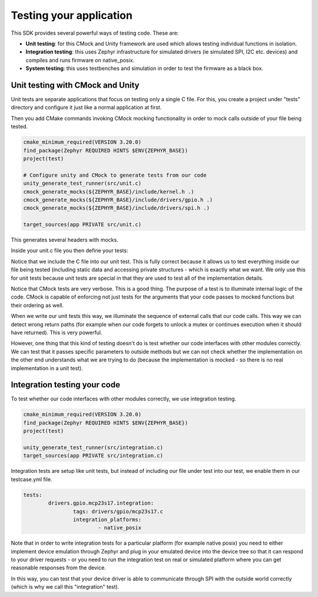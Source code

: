 .. SPDX-License-Identifier: Apache-2.0
.. Copyright 2022 Martin Schröder <info@swedishembedded.com>
   Consulting: https://swedishembedded.com/go
   Training: https://swedishembedded.com/tag/training

Testing your application
========================

This SDK provides several powerful ways of testing code. These are:

- **Unit testing**: for this CMock and Unity framework are used which allows
  testing individual functions in isolation.
- **Integration testing**: this uses Zephyr infrastructure for simulated drivers
  (ie simulated SPI, I2C etc. devices) and compiles and runs firmware on
  native_posix.
- **System testing**: this uses testbenches and simulation in order to test the
  firmware as a black box.

Unit testing with CMock and Unity
---------------------------------

Unit tests are separate applications that focus on testing only a single C file.
For this, you create a project under "tests" directory and configure it just
like a normal application at first.

Then you add CMake commands invoking CMock mocking functionality in order to
mock calls outside of your file being tested.

.. code-block:: text

	cmake_minimum_required(VERSION 3.20.0)
	find_package(Zephyr REQUIRED HINTS $ENV{ZEPHYR_BASE})
	project(test)

	# Configure unity and CMock to generate tests from our code
	unity_generate_test_runner(src/unit.c)
	cmock_generate_mocks(${ZEPHYR_BASE}/include/kernel.h .)
	cmock_generate_mocks(${ZEPHYR_BASE}/include/drivers/gpio.h .)
	cmock_generate_mocks(${ZEPHYR_BASE}/include/drivers/spi.h .)

	target_sources(app PRIVATE src/unit.c)

This generates several headers with mocks.

Inside your unit.c file you then define your tests:

.. code-blocl:: c
	#include <mock_kernel.h>
	#include <mock_gpio.h>
	#include <mock_spi.h>

	#include "../../../../../drivers/gpio/mcp23s17.c"

	static int _spi_transceive_dt_get_intf(const struct spi_dt_spec *spec,
								const struct spi_buf_set *tx_bufs,
								const struct spi_buf_set *rx_bufs, int call_no)
	{
		memset(rx_bufs->buffers[1].buf, 0, rx_bufs->buffers[1].len);
		// default values for first two registers
		((uint8_t *)rx_bufs->buffers[1].buf)[0] = data.regs.INTFA;
		((uint8_t *)rx_bufs->buffers[1].buf)[1] = data.regs.INTFB;
		return 0;
	}

	void test_mcp23s17_get_pending_int_should_return_intf_value(void)
	{
		__wrap_k_is_in_isr_ExpectAndReturn(0);
		__wrap_k_mutex_lock_ExpectAndReturn(&data.lock, K_FOREVER, 0);
		__wrap_spi_transceive_dt_AddCallback(_spi_transceive_dt_get_intf);
		__wrap_spi_transceive_dt_ExpectAndReturn(&conf.spi, NULL, NULL, 0);
		__wrap_spi_transceive_dt_IgnoreArg_tx_bufs();
		__wrap_spi_transceive_dt_IgnoreArg_rx_bufs();
		__wrap_k_mutex_unlock_ExpectAndReturn(&data.lock, 0);
		data.regs.INTFB = 0x34;
		data.regs.INTFA = 0x12;
		TEST_ASSERT_EQUAL(0x3412, _mcp23s17_get_pending_int(&dev));
	}

Notice that we include the C file into our unit test. This is fully correct
because it allows us to test everything inside our file being tested (including
static data and accessing private structures - which is exactly what we want. We
only use this for unit tests because unit tests are special in that they are
used to test all of the implementation details.

Notice that CMock tests are very verbose. This is a good thing. The purpose of a
test is to illuminate internal logic of the code. CMock is capable of enforcing
not just tests for the arguments that your code passes to mocked functions but
their ordering as well.

When we write our unit tests this way, we illuminate the sequence of external
calls that our code calls. This way we can detect wrong return paths (for
example when our code forgets to unlock a mutex or continues execution when it
should have returned). This is very powerful.

However, one thing that this kind of testing doesn't do is test whether our code
interfaces with other modules correctly. We can test that it passes specific
parameters to outside methods but we can not check whether the implementation on
the other end understands what we are trying to do (because the implementation
is mocked - so there is no real implementation in a unit test).

Integration testing your code
-----------------------------

To test whether our code interfaces with other modules correctly, we use
integration testing.

.. code-block:: text

	cmake_minimum_required(VERSION 3.20.0)
	find_package(Zephyr REQUIRED HINTS $ENV{ZEPHYR_BASE})
	project(test)

	unity_generate_test_runner(src/integration.c)
	target_sources(app PRIVATE src/integration.c)

Integration tests are setup like unit tests, but instead of including our file
under test into our test, we enable them in our testcase.yml file.

.. code-block:: text

	tests:
		drivers.gpio.mcp23s17.integration:
			tags: drivers/gpio/mcp23s17.c
			integration_platforms:
				- native_posix

Note that in order to write integration tests for a particular platform (for
example native posix) you need to either implement device emulation through
Zephyr and plug in your emulated device into the device tree so that it can
respond to your driver requests - or you need to run the integration test on
real or simulated platform where you can get reasonable responses from the
device.

In this way, you can test that your device driver is able to communicate through
SPI with the outside world correctly (which is why we call this "integration"
test).
